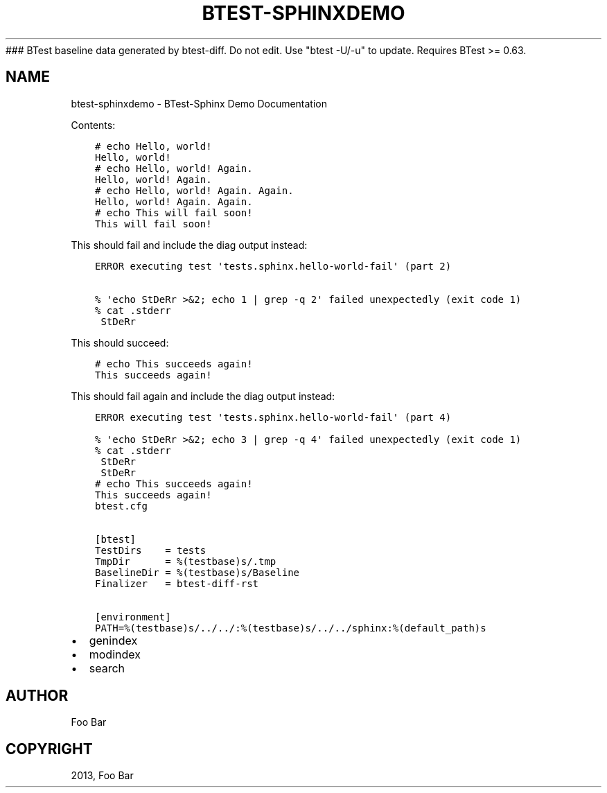 ### BTest baseline data generated by btest-diff. Do not edit. Use "btest -U/-u" to update. Requires BTest >= 0.63.
.\" Man page generated from reStructuredText.
.
.TH "BTEST-SPHINXDEMO" "1" "Aug 24, 2021" "1.0" "BTest-Sphinx Demo"
.SH NAME
btest-sphinxdemo \- BTest-Sphinx Demo Documentation
.
.nr rst2man-indent-level 0
.
.de1 rstReportMargin
\\$1 \\n[an-margin]
level \\n[rst2man-indent-level]
level margin: \\n[rst2man-indent\\n[rst2man-indent-level]]
-
\\n[rst2man-indent0]
\\n[rst2man-indent1]
\\n[rst2man-indent2]
..
.de1 INDENT
.\" .rstReportMargin pre:
. RS \\$1
. nr rst2man-indent\\n[rst2man-indent-level] \\n[an-margin]
. nr rst2man-indent-level +1
.\" .rstReportMargin post:
..
.de UNINDENT
. RE
.\" indent \\n[an-margin]
.\" old: \\n[rst2man-indent\\n[rst2man-indent-level]]
.nr rst2man-indent-level -1
.\" new: \\n[rst2man-indent\\n[rst2man-indent-level]]
.in \\n[rst2man-indent\\n[rst2man-indent-level]]u
..
.sp
Contents:
.INDENT 0.0
.INDENT 3.5
.sp
.nf
.ft C
# echo Hello, world!
Hello, world!
.ft P
.fi
.UNINDENT
.UNINDENT
.INDENT 0.0
.INDENT 3.5
.sp
.nf
.ft C
# echo Hello, world! Again.
Hello, world! Again.
.ft P
.fi
.UNINDENT
.UNINDENT
.INDENT 0.0
.INDENT 3.5
.sp
.nf
.ft C
# echo Hello, world! Again. Again.
Hello, world! Again. Again.
.ft P
.fi
.UNINDENT
.UNINDENT
.INDENT 0.0
.INDENT 3.5
.sp
.nf
.ft C
# echo This will fail soon!
This will fail soon!
.ft P
.fi
.UNINDENT
.UNINDENT
.sp
This should fail and include the diag output instead:
.INDENT 0.0
.INDENT 3.5
.sp
.nf
.ft C
ERROR executing test \(aqtests.sphinx.hello\-world\-fail\(aq (part 2)

% \(aqecho StDeRr >&2; echo 1 | grep \-q 2\(aq failed unexpectedly (exit code 1)
% cat .stderr
 StDeRr
.ft P
.fi
.UNINDENT
.UNINDENT
.sp
This should succeed:
.INDENT 0.0
.INDENT 3.5
.sp
.nf
.ft C
# echo This succeeds again!
This succeeds again!
.ft P
.fi
.UNINDENT
.UNINDENT
.sp
This should fail again and include the diag output instead:
.INDENT 0.0
.INDENT 3.5
.sp
.nf
.ft C
ERROR executing test \(aqtests.sphinx.hello\-world\-fail\(aq (part 4)

% \(aqecho StDeRr >&2; echo 3 | grep \-q 4\(aq failed unexpectedly (exit code 1)
% cat .stderr
 StDeRr
 StDeRr
.ft P
.fi
.UNINDENT
.UNINDENT
.INDENT 0.0
.INDENT 3.5
.sp
.nf
.ft C
# echo This succeeds again!
This succeeds again!
.ft P
.fi
.UNINDENT
.UNINDENT
.INDENT 0.0
.INDENT 3.5
.sp
.nf
.ft C
btest.cfg


[btest]
TestDirs    = tests
TmpDir      = %(testbase)s/.tmp
BaselineDir = %(testbase)s/Baseline
Finalizer   = btest\-diff\-rst

[environment]
PATH=%(testbase)s/../../:%(testbase)s/../../sphinx:%(default_path)s

.ft P
.fi
.UNINDENT
.UNINDENT
.INDENT 0.0
.IP \(bu 2
genindex
.IP \(bu 2
modindex
.IP \(bu 2
search
.UNINDENT
.SH AUTHOR
Foo Bar
.SH COPYRIGHT
2013, Foo Bar
.\" Generated by docutils manpage writer.
.
